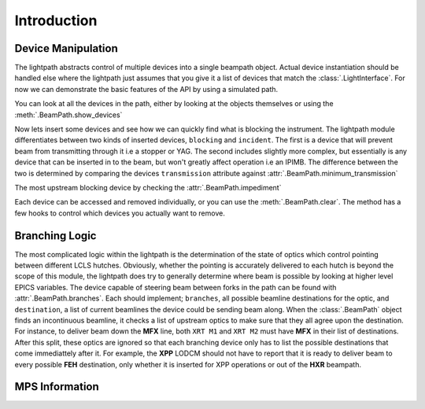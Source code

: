 Introduction
************

Device Manipulation
^^^^^^^^^^^^^^^^^^^
The lightpath abstracts control of multiple devices into a single beampath
object. Actual device instantiation should be handled else where the lightpath
just assumes that you give it a list of devices that match the
:class:`.LightInterface`. For now we can demonstrate the basic features of the
API by using a simulated path.

.. ipython:: python

   import lightpath.tests

   #Return the simulated path
   path = lightpath.tests.path()

You can look at all the devices in the path, either by looking at the objects
themselves or using the :meth:`.BeamPath.show_devices`

.. ipython:: python

   path.show_devices()

   path.devices


Now lets insert some devices and see how we can quickly find what is blocking
the instrument. The lightpath module differentiates between two kinds of
inserted devices, ``blocking`` and ``incident``. The first is a device that
will prevent beam from transmitting through it i.e a stopper or YAG. The second
includes slightly more complex, but essentially is any device that can be
inserted in to the beam, but won't greatly affect operation i.e an IPIMB. The
difference between the two is determined by comparing the devices
``transmission`` attribute against :attr:`.BeamPath.minimum_transmission`

.. ipython:: python

   path.cleared

   path.five.insert()

   path.six.insert()

   path.cleared

   path.incident_devices

   path.blocking_devices


The most upstream blocking device by checking the :attr:`.BeamPath.impediment`

.. ipython:: python

   path.impediment == path.six

   path.two.insert()

   path.impediment == path.two

   path.blocking_devices


Each device can be accessed and removed individually, or you can use the
:meth:`.BeamPath.clear`. The method has a few hooks to control which devices
you actually want to remove.

.. ipython:: python

   path.clear(passive=False)

   path.incident_devices

   path.clear(passive=True)

   path.incident_devices


Branching Logic
^^^^^^^^^^^^^^^
The most complicated logic within the lightpath is the determination of the
state of optics which control pointing between different LCLS hutches.
Obviously, whether the pointing is accurately delivered to each hutch is beyond
the scope of this module, the lightpath does try to generally determine where
beam is possible by looking at higher level EPICS variables. The device capable
of steering beam between forks in the path can be found with
:attr:`.BeamPath.branches`. Each should implement; ``branches``, all possible
beamline destinations for the optic, and ``destination``, a list of current
beamlines the device could be sending beam along. When the :class:`.BeamPath`
object finds an incontinuous beamline, it checks a list of upstream optics to
make sure that they all agree upon the destination. For instance, to deliver
beam down the **MFX** line, both ``XRT M1`` and ``XRT M2`` must have **MFX** in
their list of destinations. After this split, these optics are ignored so that
each branching device only has to list the possible destinations that come
immediattely after it. For example, the **XPP** LODCM should not have to report
that it is ready to deliver beam to every possible **FEH** destination, only
whether it is inserted for XPP operations or out of the **HXR** beampath.

MPS Information
^^^^^^^^^^^^^^^
